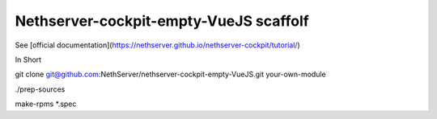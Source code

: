 ==============================
Nethserver-cockpit-empty-VueJS scaffolf
==============================

See [official documentation](https://nethserver.github.io/nethserver-cockpit/tutorial/)


In Short

git clone git@github.com:NethServer/nethserver-cockpit-empty-VueJS.git your-own-module

./prep-sources

make-rpms *.spec
